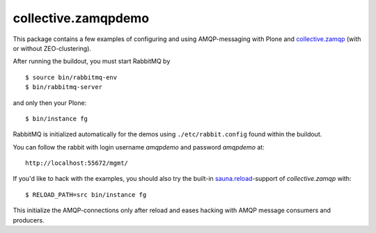 collective.zamqpdemo
====================

This package contains a few examples of
configuring and using AMQP-messaging with Plone and
`collective.zamqp <http://github.com/datakurre/collective.zamqp/>`_
(with or without ZEO-clustering).

After running the buildout, you must start RabbitMQ by ::

    $ source bin/rabbitmq-env
    $ bin/rabbitmq-server

and only then your Plone::

    $ bin/instance fg

RabbitMQ is initialized automatically for the demos using
``./etc/rabbit.config`` found within the buildout.

You can follow the rabbit with login username *amqpdemo* and password
*amqpdemo* at::

    http://localhost:55672/mgmt/

If you'd like to hack with the examples, you should also try the built-in
`sauna.reload <http://pypi.python.org/pypi/sauna.reload/>`_-support
of *collective.zamqp* with::

    $ RELOAD_PATH=src bin/instance fg

This initialize the AMQP-connections only after reload and eases hacking with
AMQP message consumers and producers.
